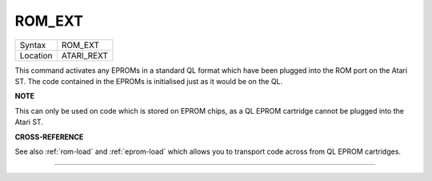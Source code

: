 ..  _rom-ext:

ROM\_EXT
========

+----------+-------------------------------------------------------------------+
| Syntax   |  ROM\_EXT                                                         |
+----------+-------------------------------------------------------------------+
| Location |  ATARI\_REXT                                                      |
+----------+-------------------------------------------------------------------+

This command activates any EPROMs in a standard QL format which have
been plugged into the ROM port on the Atari ST. The code contained in
the EPROMs is initialised just as it would be on the QL.

**NOTE**

This can only be used on code which is stored on EPROM chips, as a QL
EPROM cartridge cannot be plugged into the Atari ST.

**CROSS-REFERENCE**

See also :ref:`rom-load` and
:ref:`eprom-load` which allows you to
transport code across from QL EPROM cartridges.

--------------


